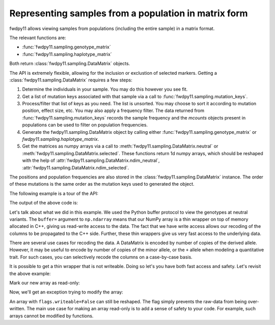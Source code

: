 .. _datamatrix:

Representing samples from a population in matrix form
====================================================================================

fwdpy11 allows viewing samples from populations (including the entire sample) in a matrix format.

The relevant functions are:

* :func:`fwdpy11.sampling.genotype_matrix`
* :func:`fwdpy11.sampling.haplotype_matrix`

Both return :class:`fwdpy11.sampling.DataMatrix` objects.

The API is extremely flexible, allowing for the inclusion or exclustion of selected markers.  Getting a 
:class:`fwdpy11.sampling.DataMatrix` requires a few steps:

1. Determine the individuals in your sample.  You may do this however you see fit.
2. Get a list of mutation keys associated with that sample via a call to :func:`fwdpy11.sampling.mutation_keys`.
3. Process/filter that list of keys as you need.  The list is unsorted.  You may choose to sort it according to mutation
   position, effect size, etc.  You may also apply a frequency filter.  The data returned from :func:`fwdpy11.sampling.mutation_keys` records the sample frequency and the `mcounts` objects present in populations can be used to filter on population frequencies.
4. Generate the fwdpy11.sampling.DataMatrix object by calling either :func:`fwdpy11.sampling.genotype_matrix` or
   `fwdpy11.sampling.haplotype_matrix`.
5. Get the matrices as numpy arrays via a call to :meth:`fwdpy11.sampling.DataMatrix.neutral` or :meth:`fwdpy11.sampling.DataMatrix.selected`.  These functions return 1d numpy arrays, which should be reshaped with the help of :attr:`fwdpy11.sampling.DataMatrix.ndim_neutral`, :attr:`fwdpy11.sampling.DataMatrix.ndim_selected`.

The positions and population frequencies are also stored in the :class:`fwdpy11.sampling.DataMatrix` instance.  The
order of these mutations is the same order as the mutation keys used to generated the object.

The following example is a tour of the API:

.. testcode::

    import fwdpy11 as fp11
    import fwdpy11.wright_fisher as wf
    import fwdpy11.model_params
    import fwdpy11.sampling
    import numpy as np
    import pickle

    # First, we set up and run a 
    # simulation.
    N,theta,rho=1000,100,100

    p={'demography':np.array([N]*N,dtype=np.uint32),
       'nregions':[fp11.Region(0,1,1)],
       'recregions':[fp11.Region(0,1,1)],
       'sregions':[fp11.ExpS(0,1,1,0.25,0.25)],
       'rates':(theta/float(4*N),0.0,rho/float(4*N))
       }
    rng=fp11.GSLrng(42)
    params = fp11.model_params.SlocusParams(**p)
    pop=fp11.SlocusPop(N)
    # We simulate for N generations
    # because this code is run as part of the
    # testing suite, and so we want things
    # to be over quickly.
    pops = wf.evolve(rng, pop,params)

    # Now, we are going to represent the entire population
    # as a numpy matrix with dtype=np.int8.

    # Step 1.
    individuals=[i for i in range(pop.N)] #sample EVERYONE

    # Step 2.
    # By default, we get mutation keys back 
    # for neutral and selected mutations.
    # keys is a tuple.  keys[0] is neutral variants,
    # and keys[1] is selected variants
    keys = fp11.sampling.mutation_keys(pop,individuals)

    # Step3.
    # The keys come out totally unsorted.  Each element in
    # keys is itself a tuple.  The first element is the 
    # index of the mutation in pop.mutations and the 
    # second is the number of times it occurs in the sample
    # (which in this case is the entire population).
    # Let's sort the keys based on position and also remove singletons.
    neutral_sorted_keys=[i for i in sorted(keys[0],key=lambda x,m=pop.mutations: m[x[0]].pos) if i[1] > 1]
    selected_sorted_keys=[i for i in sorted(keys[1],key=lambda x,m=pop.mutations: m[x[0]].pos) if i[1] > 1]

    # Let's make sure we got that right:
    print(all(pop.mutations[neutral_sorted_keys[i][0]].pos <= 
        pop.mutations[neutral_sorted_keys[i+1][0]].pos for i in range(len(neutral_sorted_keys)-1)))
    print(all(pop.mutations[selected_sorted_keys[i][0]].pos <= 
        pop.mutations[selected_sorted_keys[i+1][0]].pos for i in range(len(selected_sorted_keys)-1)))

    # Step 4. -- get the DataMatrix encoded as a genotype matrix,
    # meaning 1 row per diploid and column values are 0,1,2
    # copies of derived allele
    dm = fwdpy11.sampling.genotype_matrix(pop,individuals,neutral_sorted_keys,selected_sorted_keys)

    print(type(dm))

    # Get the neutral genotypes out as a 2d 2d numpy array
    n = np.ndarray(dm.ndim_neutral,buffer=dm.neutral,dtype=np.int8) 
    print(type(n))
    print(n.dtype)
    print(n.ndim)
    # This must be pop.N = 1,000:
    print(n.shape[0])

    # The DataMatrix is picklable
    # As always with fwdpy11 types,
    # use -1 to select the latest
    # pickling protocol
    p = pickle.dumps(dm,-1)
    up = pickle.loads(p)

    # We can also modify the data
    # in the array via Python's 
    # buffer protocol. Using
    # copy=False will give
    # us a buffer where modifications
    # will be passed on to the C++
    # side.
    
    # First, we'll copy
    # the existing view. 
    orig = n.copy()

    assert(n.shape == orig.shape)
    assert(np.array_equal(n, orig) == True)

    # We will swap all 0 and 2 encodings
    # in the data:
    for i in np.hsplit(n, n.shape[1]):
        i -= 2
        i *= -1

    # OK, let's prove that we've modified the C++
    # side.  We'll do that by making a new view,
    # and compare it to our copy:
    n2 = np.ndarray(dm.ndim_neutral,buffer=dm.neutral,dtype=np.int8) 
    assert(np.array_equal(n2, orig) == False)

    # Our new view is equivalent to our modified
    # view:
    assert(np.array_equal(n, n2) == True)

The output of the above code is:

.. testoutput::

    True
    True
    <class 'fwdpy11.sampling.DataMatrix'>
    <class 'numpy.ndarray'>
    int8
    2
    1000

Let's talk about what we did in this example.  We used the Python buffer protocol to view the genotypes at neutral
variants.  The ``buffer=`` argument to ``np.ndarray`` means that our NumPy array is a thin wrapper on top of memory
allocated in C++, giving us read-write access to the data.  The fact that we have write access allows our recoding of
the columns to be propagated to the C++ side.  Further, these thin wrappers give us very fast access to the underlying
data.

There are several use cases for recoding the data.  A DataMatrix is encoded by number of copies of the derived allele.
However, it may be useful to encode by number of copies of the minor allele, or the ``+`` allele when modeling a
quantitative trait.  For such cases, you can selectively recode the columns on a case-by-case basis.

It is possible to get a thin wrapper that is not writeable.  Doing so let's you have both fast access and safety. Let's revisit the above example:

.. ipython:: python
    :suppress:

    import fwdpy11 as fp11
    import fwdpy11.wright_fisher as wf
    import fwdpy11.model_params
    import fwdpy11.sampling
    import numpy as np
    import pickle

    N,theta,rho=1000,100,100

    p={'demography':np.array([N]*N,dtype=np.uint32),
       'nregions':[fp11.Region(0,1,1)],
       'recregions':[fp11.Region(0,1,1)],
       'sregions':[fp11.ExpS(0,1,1,0.25,0.25)],
       'rates':(theta/float(4*N),0.0,rho/float(4*N))
       }
    rng=fp11.GSLrng(42)
    params = fp11.model_params.SlocusParams(**p)
    pop=fp11.SlocusPop(N)
    wf.evolve(rng, pop, params)

    keys = fwdpy11.sampling.mutation_keys(pop, range(10))
    dm = fwdpy11.sampling.genotype_matrix(pop,range(10),keys[0],keys[1])

.. ipython:: python

    # Use a different syntax, to show that 
    # there are > 1 way to do things with
    # NumPy
    n = np.array(dm.neutral,copy=False,dtype=np.int8).reshape(dm.ndim_neutral)

Mark our new array as read-only:

.. ipython:: python

    n.flags.writeable = False

Now, we'll get an exception trying to modify the array:

.. ipython:: python

    for i in np.hsplit(n, n.shape[1]):
        i -= 2
        i *= -1


An array with ``flags.writeable=False`` can still be reshaped.  The flag simply prevents the raw-data from being
over-written.  The main use case for making an array read-only is to add a sense of safety to your code.  For example,
such arrays cannot be modified by functions.
